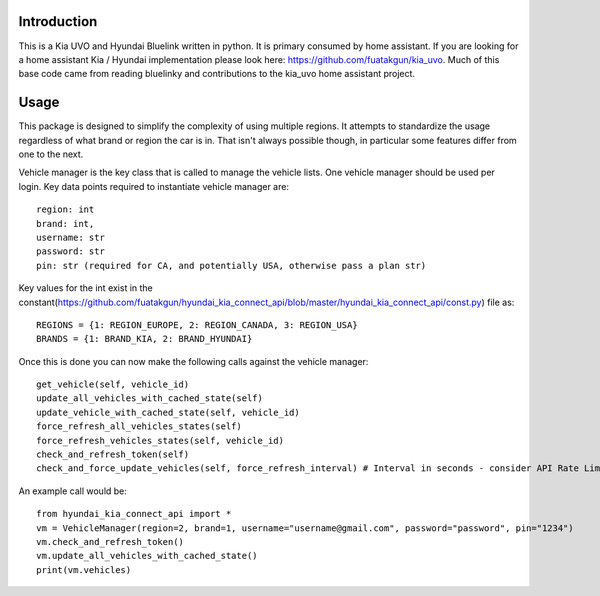 
Introduction
============
This is a Kia UVO and Hyundai Bluelink written in python.  It is primary consumed by home assistant.  If you are looking for a home assistant Kia / Hyundai implementation please look here: https://github.com/fuatakgun/kia_uvo.  Much of this base code came from reading bluelinky and contributions to the kia_uvo home assistant project. 


Usage
=====

This package is designed to simplify the complexity of using multiple regions.  It attempts to standardize the usage regardless of what brand or region the car is in.  That isn't always possible though, in particular some features differ from one to the next. 

Vehicle manager is the key class that is called to manage the vehicle lists.  One vehicle manager should be used per login. Key data points required to instantiate vehicle manager are::

    region: int
    brand: int, 
    username: str
    password: str
    pin: str (required for CA, and potentially USA, otherwise pass a plan str) 

Key values for the int exist in the constant(https://github.com/fuatakgun/hyundai_kia_connect_api/blob/master/hyundai_kia_connect_api/const.py) file as::

    REGIONS = {1: REGION_EUROPE, 2: REGION_CANADA, 3: REGION_USA}
    BRANDS = {1: BRAND_KIA, 2: BRAND_HYUNDAI}
    
Once this is done you can now make the following calls against the vehicle manager::

 get_vehicle(self, vehicle_id)
 update_all_vehicles_with_cached_state(self)
 update_vehicle_with_cached_state(self, vehicle_id)
 force_refresh_all_vehicles_states(self)
 force_refresh_vehicles_states(self, vehicle_id)
 check_and_refresh_token(self)
 check_and_force_update_vehicles(self, force_refresh_interval) # Interval in seconds - consider API Rate Limits https://github.com/Hacksore/bluelinky/wiki/API-Rate-Limits

An example call would be::

    from hyundai_kia_connect_api import *
    vm = VehicleManager(region=2, brand=1, username="username@gmail.com", password="password", pin="1234")
    vm.check_and_refresh_token()
    vm.update_all_vehicles_with_cached_state()
    print(vm.vehicles)


